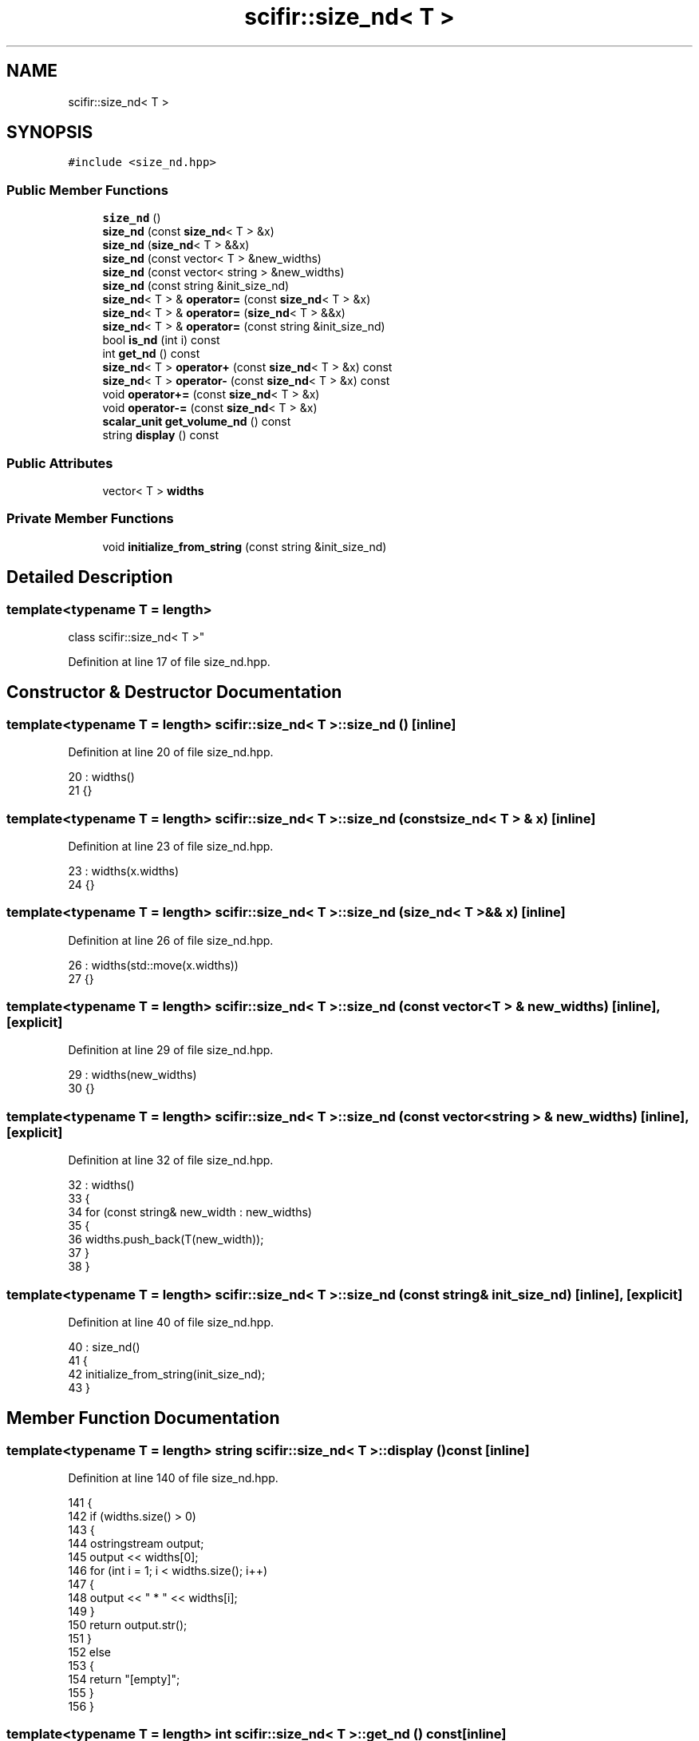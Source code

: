 .TH "scifir::size_nd< T >" 3 "Sat Jul 13 2024" "Version 2.0.0" "scifir-units" \" -*- nroff -*-
.ad l
.nh
.SH NAME
scifir::size_nd< T >
.SH SYNOPSIS
.br
.PP
.PP
\fC#include <size_nd\&.hpp>\fP
.SS "Public Member Functions"

.in +1c
.ti -1c
.RI "\fBsize_nd\fP ()"
.br
.ti -1c
.RI "\fBsize_nd\fP (const \fBsize_nd\fP< T > &x)"
.br
.ti -1c
.RI "\fBsize_nd\fP (\fBsize_nd\fP< T > &&x)"
.br
.ti -1c
.RI "\fBsize_nd\fP (const vector< T > &new_widths)"
.br
.ti -1c
.RI "\fBsize_nd\fP (const vector< string > &new_widths)"
.br
.ti -1c
.RI "\fBsize_nd\fP (const string &init_size_nd)"
.br
.ti -1c
.RI "\fBsize_nd\fP< T > & \fBoperator=\fP (const \fBsize_nd\fP< T > &x)"
.br
.ti -1c
.RI "\fBsize_nd\fP< T > & \fBoperator=\fP (\fBsize_nd\fP< T > &&x)"
.br
.ti -1c
.RI "\fBsize_nd\fP< T > & \fBoperator=\fP (const string &init_size_nd)"
.br
.ti -1c
.RI "bool \fBis_nd\fP (int i) const"
.br
.ti -1c
.RI "int \fBget_nd\fP () const"
.br
.ti -1c
.RI "\fBsize_nd\fP< T > \fBoperator+\fP (const \fBsize_nd\fP< T > &x) const"
.br
.ti -1c
.RI "\fBsize_nd\fP< T > \fBoperator\-\fP (const \fBsize_nd\fP< T > &x) const"
.br
.ti -1c
.RI "void \fBoperator+=\fP (const \fBsize_nd\fP< T > &x)"
.br
.ti -1c
.RI "void \fBoperator\-=\fP (const \fBsize_nd\fP< T > &x)"
.br
.ti -1c
.RI "\fBscalar_unit\fP \fBget_volume_nd\fP () const"
.br
.ti -1c
.RI "string \fBdisplay\fP () const"
.br
.in -1c
.SS "Public Attributes"

.in +1c
.ti -1c
.RI "vector< T > \fBwidths\fP"
.br
.in -1c
.SS "Private Member Functions"

.in +1c
.ti -1c
.RI "void \fBinitialize_from_string\fP (const string &init_size_nd)"
.br
.in -1c
.SH "Detailed Description"
.PP 

.SS "template<typename T = length>
.br
class scifir::size_nd< T >"

.PP
Definition at line 17 of file size_nd\&.hpp\&.
.SH "Constructor & Destructor Documentation"
.PP 
.SS "template<typename T  = length> \fBscifir::size_nd\fP< T >::\fBsize_nd\fP ()\fC [inline]\fP"

.PP
Definition at line 20 of file size_nd\&.hpp\&.
.PP
.nf
20                       : widths()
21             {}
.fi
.SS "template<typename T  = length> \fBscifir::size_nd\fP< T >::\fBsize_nd\fP (const \fBsize_nd\fP< T > & x)\fC [inline]\fP"

.PP
Definition at line 23 of file size_nd\&.hpp\&.
.PP
.nf
23                                          : widths(x\&.widths)
24             {}
.fi
.SS "template<typename T  = length> \fBscifir::size_nd\fP< T >::\fBsize_nd\fP (\fBsize_nd\fP< T > && x)\fC [inline]\fP"

.PP
Definition at line 26 of file size_nd\&.hpp\&.
.PP
.nf
26                                     : widths(std::move(x\&.widths))
27             {}
.fi
.SS "template<typename T  = length> \fBscifir::size_nd\fP< T >::\fBsize_nd\fP (const vector< T > & new_widths)\fC [inline]\fP, \fC [explicit]\fP"

.PP
Definition at line 29 of file size_nd\&.hpp\&.
.PP
.nf
29                                                           : widths(new_widths)
30             {}
.fi
.SS "template<typename T  = length> \fBscifir::size_nd\fP< T >::\fBsize_nd\fP (const vector< string > & new_widths)\fC [inline]\fP, \fC [explicit]\fP"

.PP
Definition at line 32 of file size_nd\&.hpp\&.
.PP
.nf
32                                                                : widths()
33             {
34                 for (const string& new_width : new_widths)
35                 {
36                     widths\&.push_back(T(new_width));
37                 }
38             }
.fi
.SS "template<typename T  = length> \fBscifir::size_nd\fP< T >::\fBsize_nd\fP (const string & init_size_nd)\fC [inline]\fP, \fC [explicit]\fP"

.PP
Definition at line 40 of file size_nd\&.hpp\&.
.PP
.nf
40                                                          : size_nd()
41             {
42                 initialize_from_string(init_size_nd);
43             }
.fi
.SH "Member Function Documentation"
.PP 
.SS "template<typename T  = length> string \fBscifir::size_nd\fP< T >::display () const\fC [inline]\fP"

.PP
Definition at line 140 of file size_nd\&.hpp\&.
.PP
.nf
141             {
142                 if (widths\&.size() > 0)
143                 {
144                     ostringstream output;
145                     output << widths[0];
146                     for (int i = 1; i < widths\&.size(); i++)
147                     {
148                         output << " * " << widths[i];
149                     }
150                     return output\&.str();
151                 }
152                 else
153                 {
154                     return "[empty]";
155                 }
156             }
.fi
.SS "template<typename T  = length> int \fBscifir::size_nd\fP< T >::get_nd () const\fC [inline]\fP"

.PP
Definition at line 68 of file size_nd\&.hpp\&.
.PP
.nf
69             {
70                 return widths\&.size();
71             }
.fi
.SS "template<typename T  = length> \fBscalar_unit\fP \fBscifir::size_nd\fP< T >::get_volume_nd () const\fC [inline]\fP"

.PP
Definition at line 129 of file size_nd\&.hpp\&.
.PP
.nf
130             {
131                 vector<dimension> new_dimensions = create_dimensions(widths[0]\&.get_dimensions()[0]\&.get_symbol() + std::to_string(get_nd()));
132                 float new_value = 1;
133                 for (int i = 0; i < widths\&.size(); i++)
134                 {
135                     new_value *= widths[i]\&.get_value();
136                 }
137                 return scalar_unit(new_value,new_dimensions);
138             }
.fi
.SS "template<typename T  = length> void \fBscifir::size_nd\fP< T >::initialize_from_string (const string & init_size_nd)\fC [inline]\fP, \fC [private]\fP"

.PP
Definition at line 161 of file size_nd\&.hpp\&.
.PP
.nf
162             {
163                 widths\&.clear();
164                 vector<string> new_widths;
165                 boost::split(new_widths,init_size_nd,boost::is_any_of("*"));
166                 for (string& new_width : new_widths)
167                 {
168                     boost::trim(new_width);
169                     widths\&.push_back(T(new_width));
170                 }
171             }
.fi
.SS "template<typename T  = length> bool \fBscifir::size_nd\fP< T >::is_nd (int i) const\fC [inline]\fP"

.PP
Definition at line 63 of file size_nd\&.hpp\&.
.PP
.nf
64             {
65                 return widths\&.size() == i;
66             }
.fi
.SS "template<typename T  = length> \fBsize_nd\fP<T> \fBscifir::size_nd\fP< T >::operator+ (const \fBsize_nd\fP< T > & x) const\fC [inline]\fP"

.PP
Definition at line 73 of file size_nd\&.hpp\&.
.PP
.nf
74             {
75                 if (get_nd() == x\&.get_nd())
76                 {
77                     vector<T> new_widths = widths;
78                     for (int i = 0; i < new_widths\&.size(); i++)
79                     {
80                         new_widths[i] += x\&.widths[i];
81                     }
82                     return size_nd<T>(new_widths);
83                 }
84                 else
85                 {
86                     return size_nd<T>();
87                 }
88             }
.fi
.SS "template<typename T  = length> void \fBscifir::size_nd\fP< T >::operator+= (const \fBsize_nd\fP< T > & x)\fC [inline]\fP"

.PP
Definition at line 107 of file size_nd\&.hpp\&.
.PP
.nf
108             {
109                 if (get_nd() == x\&.get_nd())
110                 {
111                     for (int i = 0; i < widths\&.size(); i++)
112                     {
113                         widths[i] += x\&.widths[i];
114                     }
115                 }
116             }
.fi
.SS "template<typename T  = length> \fBsize_nd\fP<T> \fBscifir::size_nd\fP< T >::operator\- (const \fBsize_nd\fP< T > & x) const\fC [inline]\fP"

.PP
Definition at line 90 of file size_nd\&.hpp\&.
.PP
.nf
91             {
92                 if (get_nd() == x\&.get_nd())
93                 {
94                     vector<T> new_widths = widths;
95                     for (int i = 0; i < new_widths\&.size(); i++)
96                     {
97                         new_widths[i] -= x\&.widths[i];
98                     }
99                     return size_nd<T>(new_widths);
100                 }
101                 else
102                 {
103                     return size_nd<T>();
104                 }
105             }
.fi
.SS "template<typename T  = length> void \fBscifir::size_nd\fP< T >::operator\-= (const \fBsize_nd\fP< T > & x)\fC [inline]\fP"

.PP
Definition at line 118 of file size_nd\&.hpp\&.
.PP
.nf
119             {
120                 if (get_nd() == x\&.get_nd())
121                 {
122                     for (int i = 0; i < widths\&.size(); i++)
123                     {
124                         widths[i] -= x\&.widths[i];
125                     }
126                 }
127             }
.fi
.SS "template<typename T  = length> \fBsize_nd\fP<T>& \fBscifir::size_nd\fP< T >::operator= (const \fBsize_nd\fP< T > & x)\fC [inline]\fP"

.PP
Definition at line 45 of file size_nd\&.hpp\&.
.PP
.nf
46             {
47                 widths = x\&.widths;
48                 return *this;
49             }
.fi
.SS "template<typename T  = length> \fBsize_nd\fP<T>& \fBscifir::size_nd\fP< T >::operator= (const string & init_size_nd)\fC [inline]\fP"

.PP
Definition at line 57 of file size_nd\&.hpp\&.
.PP
.nf
58             {
59                 initialize_from_string(init_size_nd);
60                 return *this;
61             }
.fi
.SS "template<typename T  = length> \fBsize_nd\fP<T>& \fBscifir::size_nd\fP< T >::operator= (\fBsize_nd\fP< T > && x)\fC [inline]\fP"

.PP
Definition at line 51 of file size_nd\&.hpp\&.
.PP
.nf
52             {
53                 widths = std::move(x\&.widths);
54                 return *this;
55             }
.fi
.SH "Member Data Documentation"
.PP 
.SS "template<typename T  = length> vector<T> \fBscifir::size_nd\fP< T >::widths"

.PP
Definition at line 158 of file size_nd\&.hpp\&.

.SH "Author"
.PP 
Generated automatically by Doxygen for scifir-units from the source code\&.
